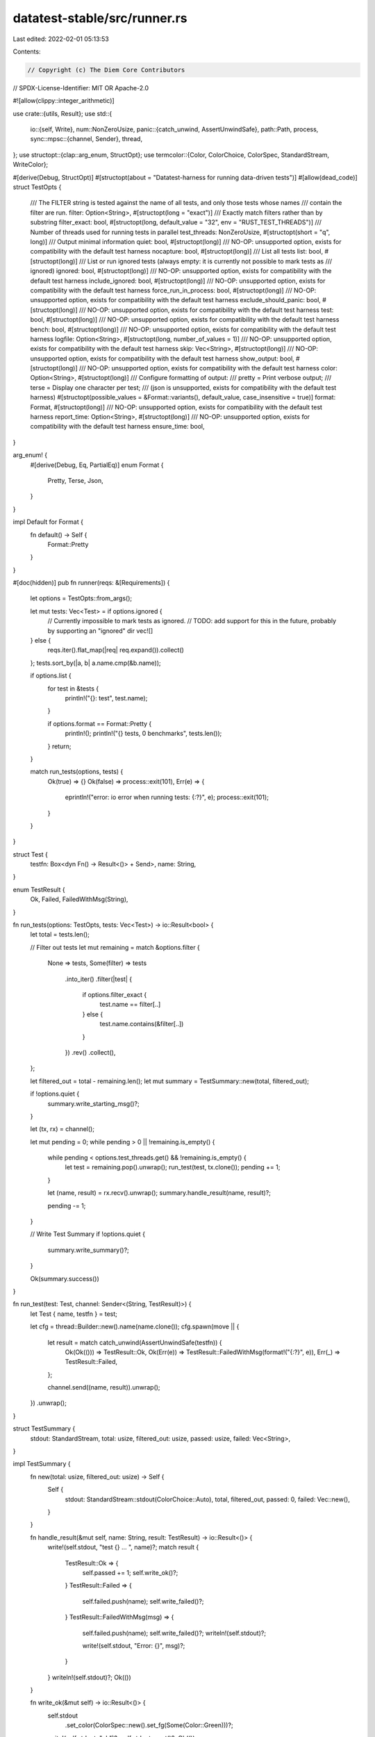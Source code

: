 datatest-stable/src/runner.rs
=============================

Last edited: 2022-02-01 05:13:53

Contents:

.. code-block:: rs

    // Copyright (c) The Diem Core Contributors
// SPDX-License-Identifier: MIT OR Apache-2.0

#![allow(clippy::integer_arithmetic)]

use crate::{utils, Result};
use std::{
    io::{self, Write},
    num::NonZeroUsize,
    panic::{catch_unwind, AssertUnwindSafe},
    path::Path,
    process,
    sync::mpsc::{channel, Sender},
    thread,
};
use structopt::{clap::arg_enum, StructOpt};
use termcolor::{Color, ColorChoice, ColorSpec, StandardStream, WriteColor};

#[derive(Debug, StructOpt)]
#[structopt(about = "Datatest-harness for running data-driven tests")]
#[allow(dead_code)]
struct TestOpts {
    /// The FILTER string is tested against the name of all tests, and only those tests whose names
    /// contain the filter are run.
    filter: Option<String>,
    #[structopt(long = "exact")]
    /// Exactly match filters rather than by substring
    filter_exact: bool,
    #[structopt(long, default_value = "32", env = "RUST_TEST_THREADS")]
    /// Number of threads used for running tests in parallel
    test_threads: NonZeroUsize,
    #[structopt(short = "q", long)]
    /// Output minimal information
    quiet: bool,
    #[structopt(long)]
    /// NO-OP: unsupported option, exists for compatibility with the default test harness
    nocapture: bool,
    #[structopt(long)]
    /// List all tests
    list: bool,
    #[structopt(long)]
    /// List or run ignored tests (always empty: it is currently not possible to mark tests as
    /// ignored)
    ignored: bool,
    #[structopt(long)]
    /// NO-OP: unsupported option, exists for compatibility with the default test harness
    include_ignored: bool,
    #[structopt(long)]
    /// NO-OP: unsupported option, exists for compatibility with the default test harness
    force_run_in_process: bool,
    #[structopt(long)]
    /// NO-OP: unsupported option, exists for compatibility with the default test harness
    exclude_should_panic: bool,
    #[structopt(long)]
    /// NO-OP: unsupported option, exists for compatibility with the default test harness
    test: bool,
    #[structopt(long)]
    /// NO-OP: unsupported option, exists for compatibility with the default test harness
    bench: bool,
    #[structopt(long)]
    /// NO-OP: unsupported option, exists for compatibility with the default test harness
    logfile: Option<String>,
    #[structopt(long, number_of_values = 1)]
    /// NO-OP: unsupported option, exists for compatibility with the default test harness
    skip: Vec<String>,
    #[structopt(long)]
    /// NO-OP: unsupported option, exists for compatibility with the default test harness
    show_output: bool,
    #[structopt(long)]
    /// NO-OP: unsupported option, exists for compatibility with the default test harness
    color: Option<String>,
    #[structopt(long)]
    /// Configure formatting of output:
    ///   pretty = Print verbose output;
    ///   terse = Display one character per test;
    ///   (json is unsupported, exists for compatibility with the default test harness)
    #[structopt(possible_values = &Format::variants(), default_value, case_insensitive = true)]
    format: Format,
    #[structopt(long)]
    /// NO-OP: unsupported option, exists for compatibility with the default test harness
    report_time: Option<String>,
    #[structopt(long)]
    /// NO-OP: unsupported option, exists for compatibility with the default test harness
    ensure_time: bool,
}

arg_enum! {
    #[derive(Debug, Eq, PartialEq)]
    enum Format {
        Pretty,
        Terse,
        Json,
    }
}

impl Default for Format {
    fn default() -> Self {
        Format::Pretty
    }
}

#[doc(hidden)]
pub fn runner(reqs: &[Requirements]) {
    let options = TestOpts::from_args();

    let mut tests: Vec<Test> = if options.ignored {
        // Currently impossible to mark tests as ignored.
        // TODO: add support for this in the future, probably by supporting an "ignored" dir
        vec![]
    } else {
        reqs.iter().flat_map(|req| req.expand()).collect()
    };
    tests.sort_by(|a, b| a.name.cmp(&b.name));

    if options.list {
        for test in &tests {
            println!("{}: test", test.name);
        }

        if options.format == Format::Pretty {
            println!();
            println!("{} tests, 0 benchmarks", tests.len());
        }
        return;
    }

    match run_tests(options, tests) {
        Ok(true) => {}
        Ok(false) => process::exit(101),
        Err(e) => {
            eprintln!("error: io error when running tests: {:?}", e);
            process::exit(101);
        }
    }
}

struct Test {
    testfn: Box<dyn Fn() -> Result<()> + Send>,
    name: String,
}

enum TestResult {
    Ok,
    Failed,
    FailedWithMsg(String),
}

fn run_tests(options: TestOpts, tests: Vec<Test>) -> io::Result<bool> {
    let total = tests.len();

    // Filter out tests
    let mut remaining = match &options.filter {
        None => tests,
        Some(filter) => tests
            .into_iter()
            .filter(|test| {
                if options.filter_exact {
                    test.name == filter[..]
                } else {
                    test.name.contains(&filter[..])
                }
            })
            .rev()
            .collect(),
    };

    let filtered_out = total - remaining.len();
    let mut summary = TestSummary::new(total, filtered_out);

    if !options.quiet {
        summary.write_starting_msg()?;
    }

    let (tx, rx) = channel();

    let mut pending = 0;
    while pending > 0 || !remaining.is_empty() {
        while pending < options.test_threads.get() && !remaining.is_empty() {
            let test = remaining.pop().unwrap();
            run_test(test, tx.clone());
            pending += 1;
        }

        let (name, result) = rx.recv().unwrap();
        summary.handle_result(name, result)?;

        pending -= 1;
    }

    // Write Test Summary
    if !options.quiet {
        summary.write_summary()?;
    }

    Ok(summary.success())
}

fn run_test(test: Test, channel: Sender<(String, TestResult)>) {
    let Test { name, testfn } = test;

    let cfg = thread::Builder::new().name(name.clone());
    cfg.spawn(move || {
        let result = match catch_unwind(AssertUnwindSafe(testfn)) {
            Ok(Ok(())) => TestResult::Ok,
            Ok(Err(e)) => TestResult::FailedWithMsg(format!("{:?}", e)),
            Err(_) => TestResult::Failed,
        };

        channel.send((name, result)).unwrap();
    })
    .unwrap();
}

struct TestSummary {
    stdout: StandardStream,
    total: usize,
    filtered_out: usize,
    passed: usize,
    failed: Vec<String>,
}

impl TestSummary {
    fn new(total: usize, filtered_out: usize) -> Self {
        Self {
            stdout: StandardStream::stdout(ColorChoice::Auto),
            total,
            filtered_out,
            passed: 0,
            failed: Vec::new(),
        }
    }

    fn handle_result(&mut self, name: String, result: TestResult) -> io::Result<()> {
        write!(self.stdout, "test {} ... ", name)?;
        match result {
            TestResult::Ok => {
                self.passed += 1;
                self.write_ok()?;
            }
            TestResult::Failed => {
                self.failed.push(name);
                self.write_failed()?;
            }
            TestResult::FailedWithMsg(msg) => {
                self.failed.push(name);
                self.write_failed()?;
                writeln!(self.stdout)?;

                write!(self.stdout, "Error: {}", msg)?;
            }
        }
        writeln!(self.stdout)?;
        Ok(())
    }

    fn write_ok(&mut self) -> io::Result<()> {
        self.stdout
            .set_color(ColorSpec::new().set_fg(Some(Color::Green)))?;
        write!(self.stdout, "ok")?;
        self.stdout.reset()?;
        Ok(())
    }

    fn write_failed(&mut self) -> io::Result<()> {
        self.stdout
            .set_color(ColorSpec::new().set_fg(Some(Color::Red)))?;
        write!(self.stdout, "FAILED")?;
        self.stdout.reset()?;
        Ok(())
    }

    fn write_starting_msg(&mut self) -> io::Result<()> {
        writeln!(self.stdout)?;
        writeln!(
            self.stdout,
            "running {} tests",
            self.total - self.filtered_out
        )?;
        Ok(())
    }

    fn write_summary(&mut self) -> io::Result<()> {
        // Print out the failing tests
        if !self.failed.is_empty() {
            writeln!(self.stdout)?;
            writeln!(self.stdout, "failures:")?;
            for name in &self.failed {
                writeln!(self.stdout, "    {}", name)?;
            }
        }

        writeln!(self.stdout)?;
        write!(self.stdout, "test result: ")?;
        if self.failed.is_empty() {
            self.write_ok()?;
        } else {
            self.write_failed()?;
        }
        writeln!(
            self.stdout,
            ". {} passed; {} failed; {} filtered out",
            self.passed,
            self.failed.len(),
            self.filtered_out
        )?;
        writeln!(self.stdout)?;
        Ok(())
    }

    fn success(&self) -> bool {
        self.failed.is_empty()
    }
}

#[doc(hidden)]
pub struct Requirements {
    test: fn(&Path) -> Result<()>,
    test_name: String,
    root: String,
    pattern: String,
}

impl Requirements {
    #[doc(hidden)]
    pub fn new(
        test: fn(&Path) -> Result<()>,
        test_name: String,
        root: String,
        pattern: String,
    ) -> Self {
        Self {
            test,
            test_name,
            root,
            pattern,
        }
    }

    /// Generate standard test descriptors ([`test::TestDescAndFn`]) from the descriptor of
    /// `#[datatest::files(..)]`.
    ///
    /// Scans all files in a given directory, finds matching ones and generates a test descriptor
    /// for each of them.
    fn expand(&self) -> Vec<Test> {
        let root = Path::new(&self.root).to_path_buf();

        let re = regex::Regex::new(&self.pattern)
            .unwrap_or_else(|_| panic!("invalid regular expression: '{}'", self.pattern));

        let tests: Vec<_> = utils::iterate_directory(&root)
            .filter_map(|path| {
                let input_path = path.to_string_lossy();
                if re.is_match(&input_path) {
                    let testfn = self.test;
                    let name = utils::derive_test_name(&root, &path, &self.test_name);
                    let testfn = Box::new(move || (testfn)(&path));

                    Some(Test { testfn, name })
                } else {
                    None
                }
            })
            .collect();

        // We want to avoid silent fails due to typos in regexp!
        if tests.is_empty() {
            panic!(
                "no test cases found for test '{}'. Scanned directory: '{}' with pattern '{}'",
                self.test_name, self.root, self.pattern,
            );
        }

        tests
    }
}



